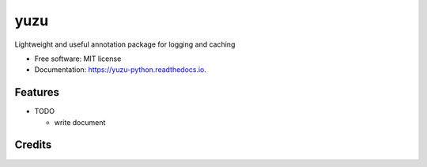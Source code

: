 ==============
yuzu
==============


.. image:: https://img.shields.io/pypi/v/yuzu.svg
        :target: https://pypi.python.org/pypi/yuzu

.. image:: https://readthedocs.org/projects/yuzu-python/badge/?version=latest
        :target: https://yuzu-python.readthedocs.io/en/latest/?badge=latest
        :alt: Documentation Status




Lightweight and useful annotation package for logging and caching


* Free software: MIT license
* Documentation: https://yuzu-python.readthedocs.io.


Features
--------

* TODO

  - write document

Credits
-------
